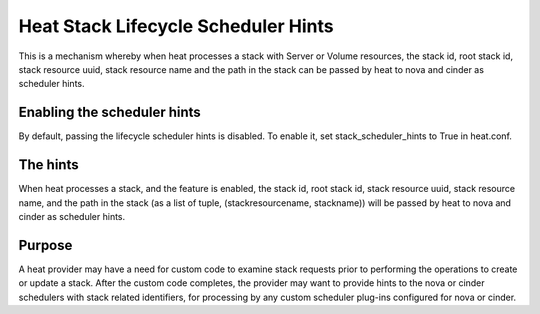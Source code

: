 ..
      Licensed under the Apache License, Version 2.0 (the "License"); you may
      not use this file except in compliance with the License. You may obtain
      a copy of the License at

          http://www.apache.org/licenses/LICENSE-2.0

      Unless required by applicable law or agreed to in writing, software
      distributed under the License is distributed on an "AS IS" BASIS, WITHOUT
      WARRANTIES OR CONDITIONS OF ANY KIND, either express or implied. See the
      License for the specific language governing permissions and limitations
      under the License.

====================================
Heat Stack Lifecycle Scheduler Hints
====================================
This is a mechanism whereby when heat processes a stack with Server or Volume
resources, the stack id, root stack id, stack resource uuid, stack resource
name and the path in the stack can be passed by heat to nova and cinder as
scheduler hints.


Enabling the scheduler hints
----------------------------
By default, passing the lifecycle scheduler hints is disabled. To enable it,
set stack_scheduler_hints to True in heat.conf.

The hints
---------
When heat processes a stack, and the feature is enabled, the stack id, root
stack id, stack resource uuid, stack resource name, and the path in the stack
(as a list of tuple, (stackresourcename, stackname)) will be passed  by heat
to nova and cinder as scheduler hints.

Purpose
-------
A heat provider may have a need for custom code to examine stack requests
prior to performing the operations to create or update a stack. After the
custom code completes, the provider may want to provide hints to the nova
or cinder schedulers with stack related identifiers, for processing by
any custom scheduler plug-ins configured for nova or cinder.
